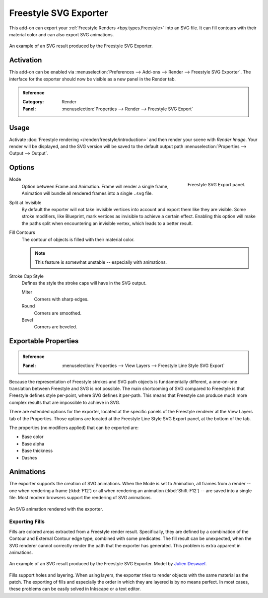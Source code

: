 
**********************
Freestyle SVG Exporter
**********************

This add-on can export your :ref:`Freestyle Renders <bpy.types.Freestyle>` into an SVG file.
It can fill contours with their material color and can also export SVG animations.

.. figure:: /images/addons_render_render-freestyle-svg_suzanne.svg
   :align: center

   An example of an SVG result produced by the Freestyle SVG Exporter.


Activation
==========

This add-on can be enabled via :menuselection:`Preferences --> Add-ons --> Render --> Freestyle SVG Exporter`.
The interface for the exporter should now be visible as a new panel in the Render tab.

.. admonition:: Reference
   :class: refbox

   :Category:  Render
   :Panel:     :menuselection:`Properties --> Render --> Freestyle SVG Export`


Usage
=====

Activate :doc:`Freestyle rendering </render/freestyle/introduction>` and then render your scene with *Render Image*.
Your render will be displayed, and the SVG version will be saved to the default output path
:menuselection:`Properties --> Output --> Output`.


Options
=======

.. figure:: /images/addons_render_render-freestyle-svg_panel.png
   :align: right

   Freestyle SVG Export panel.

Mode
   Option between Frame and Animation. Frame will render a single frame,
   Animation will bundle all rendered frames into a single ``.svg`` file.
Split at Invisible
   By default the exporter will not take invisible vertices into account and export them like they are visible.
   Some stroke modifiers, like Blueprint, mark vertices as invisible to achieve a certain effect. Enabling this
   option will make the paths split when encountering an invisible vertex, which leads to a better result.
Fill Contours
   The contour of objects is filled with their material color.

   .. note::

      This feature is somewhat unstable -- especially with animations.

Stroke Cap Style
   Defines the style the stroke caps will have in the SVG output.

   Miter
      Corners with sharp edges.
   Round
      Corners are smoothed.
   Bevel
      Corners are beveled.


Exportable Properties
=====================

.. admonition:: Reference
   :class: refbox

   :Panel:     :menuselection:`Properties --> View Layers --> Freestyle Line Style SVG Export`

Because the representation of Freestyle strokes and SVG path objects is fundamentally different, a one-on-one
translation between Freestyle and SVG is not possible. The main shortcoming of SVG compared to Freestyle is that
Freestyle defines style per-point, where SVG defines it per-path. This means that Freestyle can produce much more
complex results that are impossible to achieve in SVG.

There are extended options for the exporter,
located at the specific panels of the Freestyle renderer at the View Layers tab of the Properties.
Those options are located at the Freestyle Line Style SVG Export panel, at the bottom of the tab.

The properties (no modifiers applied) that can be exported are:

- Base color
- Base alpha
- Base thickness
- Dashes


Animations
==========

The exporter supports the creation of SVG animations. When the Mode is set to Animation, all frames from a render --
one when rendering a frame (:kbd:`F12`)
or all when rendering an animation (:kbd:`Shift-F12`) -- are saved into a single file.
Most modern browsers support the rendering of SVG animations.

.. figure:: /images/addons_render_render-freestyle-svg_cube.svg
   :align: center

   An SVG animation rendered with the exporter.


Exporting Fills
---------------

Fills are colored areas extracted from a Freestyle render result. Specifically, they are defined by a combination of
the Contour and External Contour edge type, combined with some predicates. The fill result can be unexpected,
when the SVG renderer cannot correctly render the path that the exporter has generated.
This problem is extra apparent in animations.

.. figure:: /images/addons_render_render-freestyle-svg_pallet.svg
   :align: center

   An example of an SVG result produced by the Freestyle SVG Exporter.
   Model by `Julien Deswaef <https://github.com/xuv>`__.

Fills support holes and layering. When using layers, the exporter tries to render objects with the same material as
the patch. The exporting of fills and especially the order in which they are layered is by no means perfect.
In most cases, these problems can be easily solved in Inkscape or a text editor.
